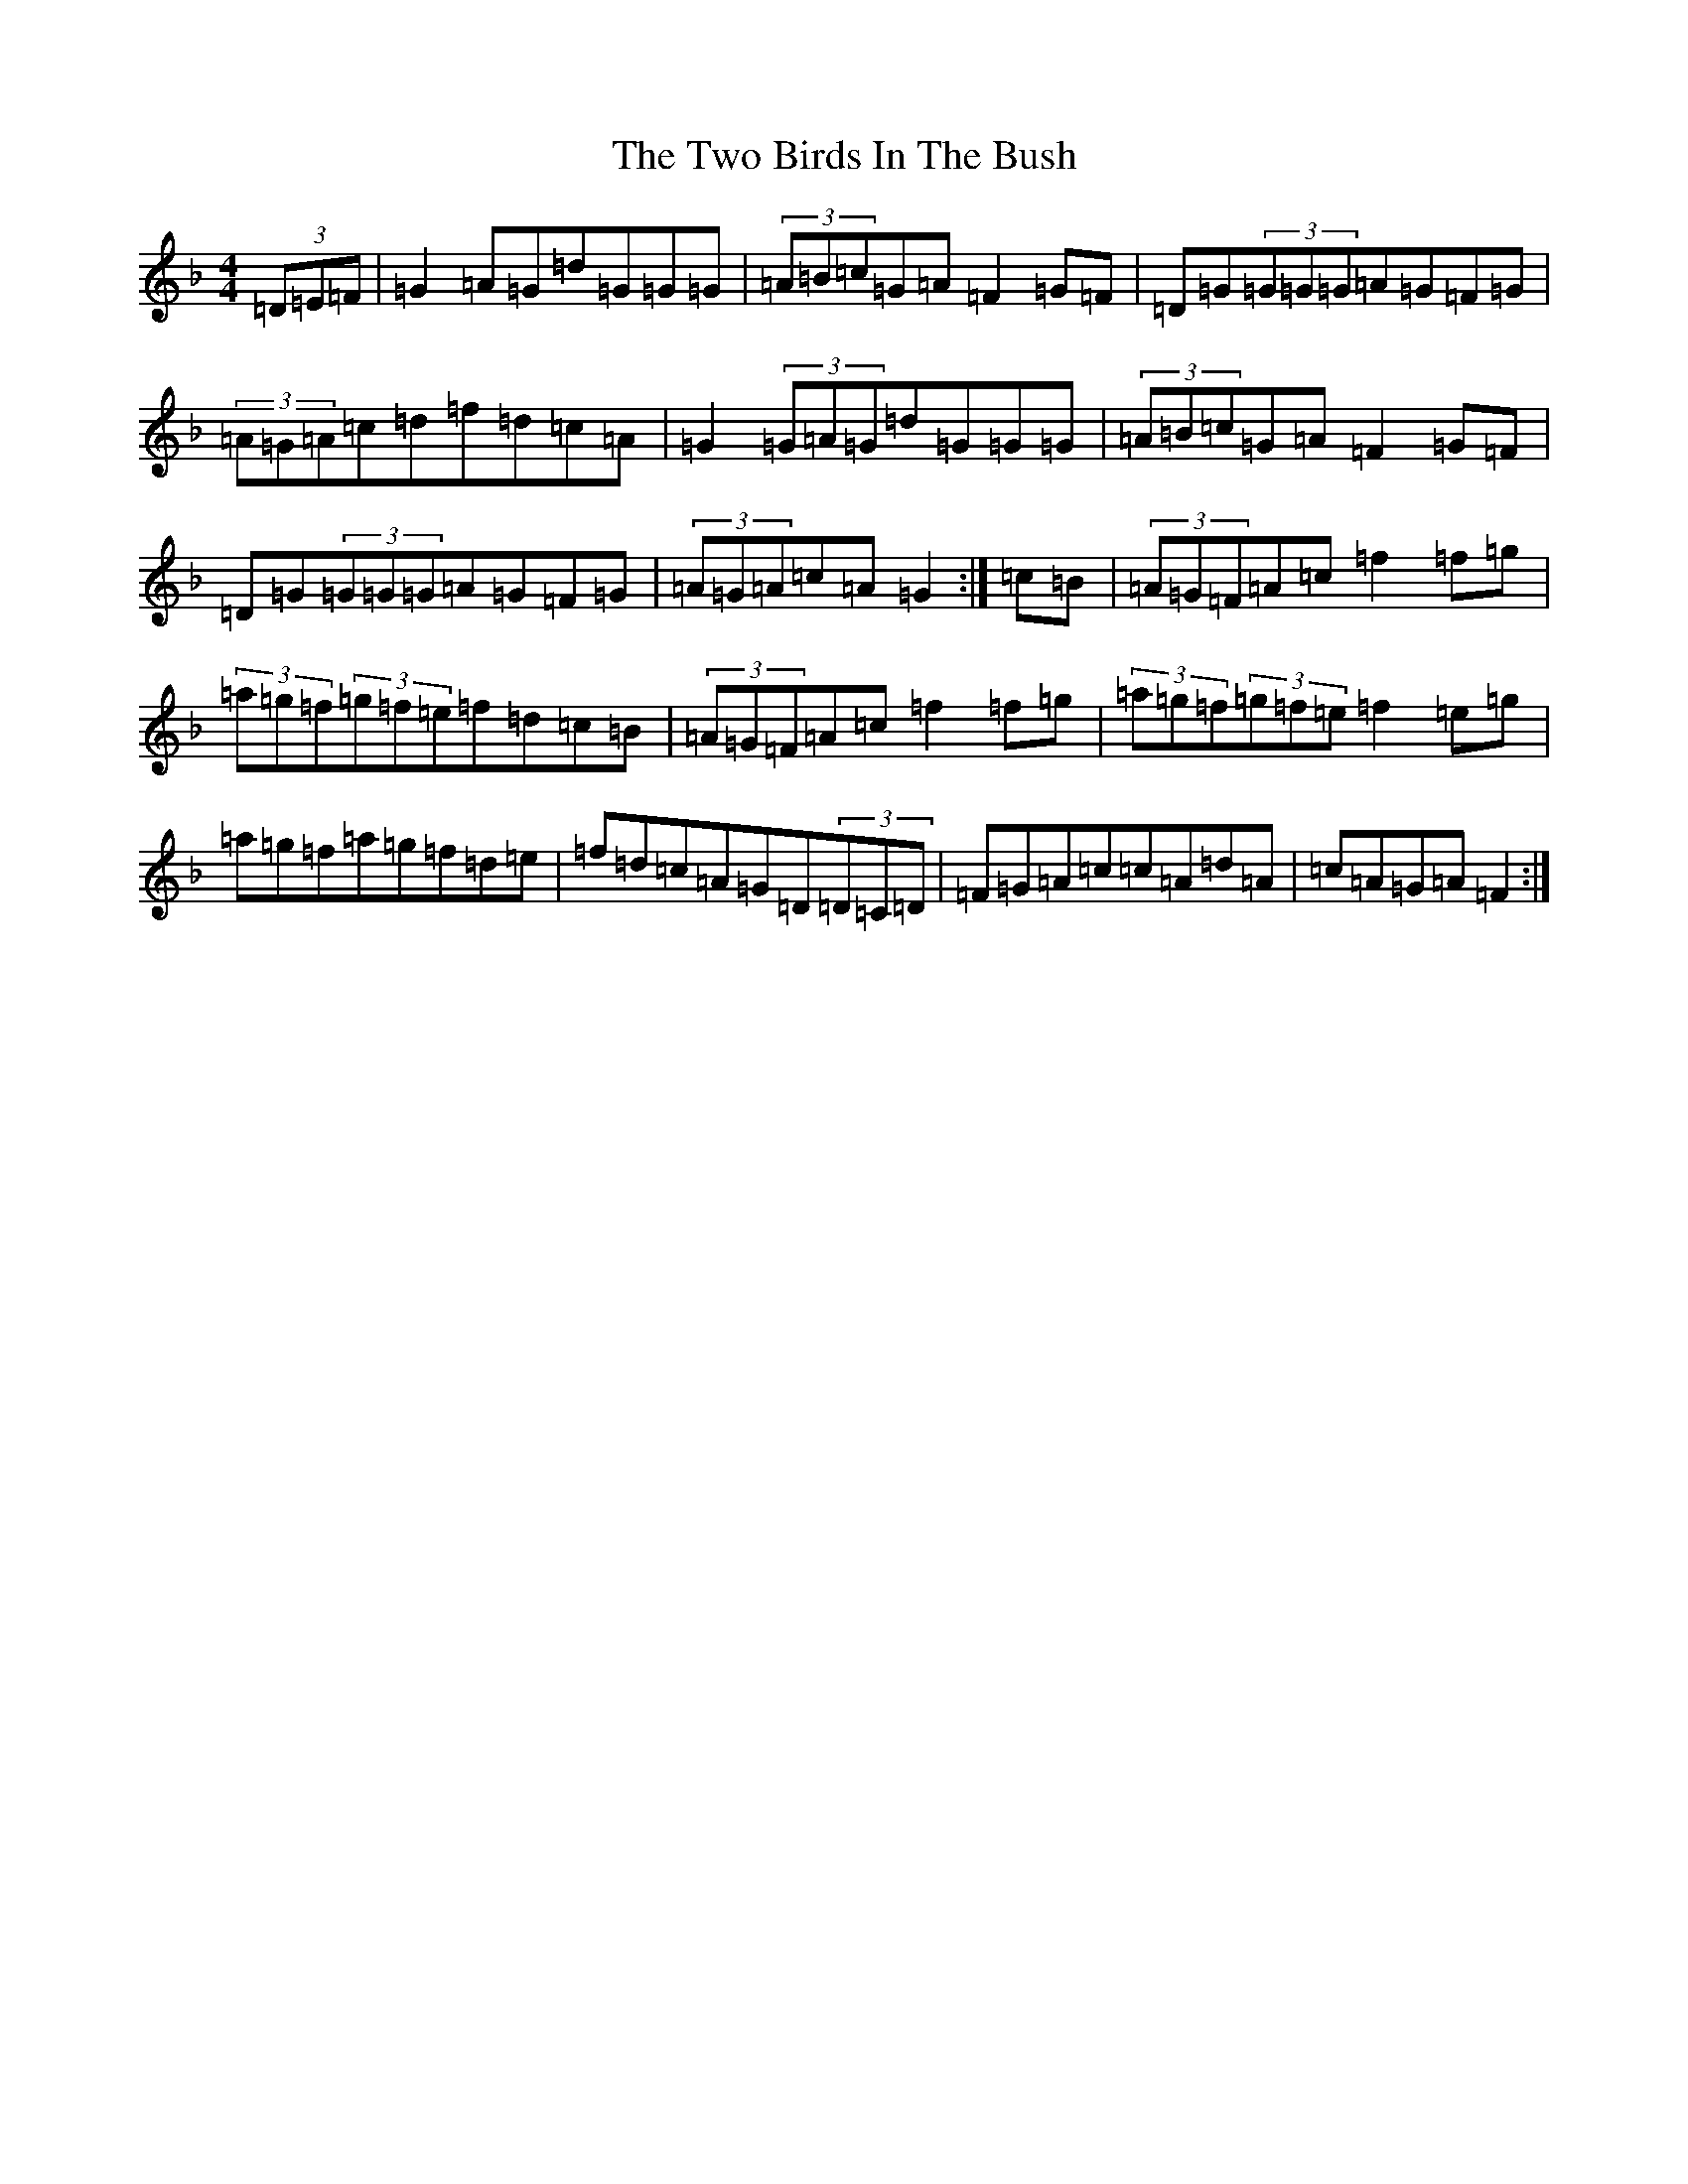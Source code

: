 X: 21767
T: Two Birds In The Bush, The
S: https://thesession.org/tunes/6302#setting18072
Z: A Mixolydian
R: reel
M:4/4
L:1/8
K: C Mixolydian
(3=D=E=F|=G2=A=G=d=G=G=G|(3=A=B=c=G=A=F2=G=F|=D=G(3=G=G=G=A=G=F=G|(3=A=G=A=c=d=f=d=c=A|=G2(3=G=A=G=d=G=G=G|(3=A=B=c=G=A=F2=G=F|=D=G(3=G=G=G=A=G=F=G|(3=A=G=A=c=A=G2:|=c=B|(3=A=G=F=A=c=f2=f=g|(3=a=g=f(3=g=f=e=f=d=c=B|(3=A=G=F=A=c=f2=f=g|(3=a=g=f(3=g=f=e=f2=e=g|=a=g=f=a=g=f=d=e|=f=d=c=A=G=D(3=D=C=D|=F=G=A=c=c=A=d=A|=c=A=G=A=F2:|